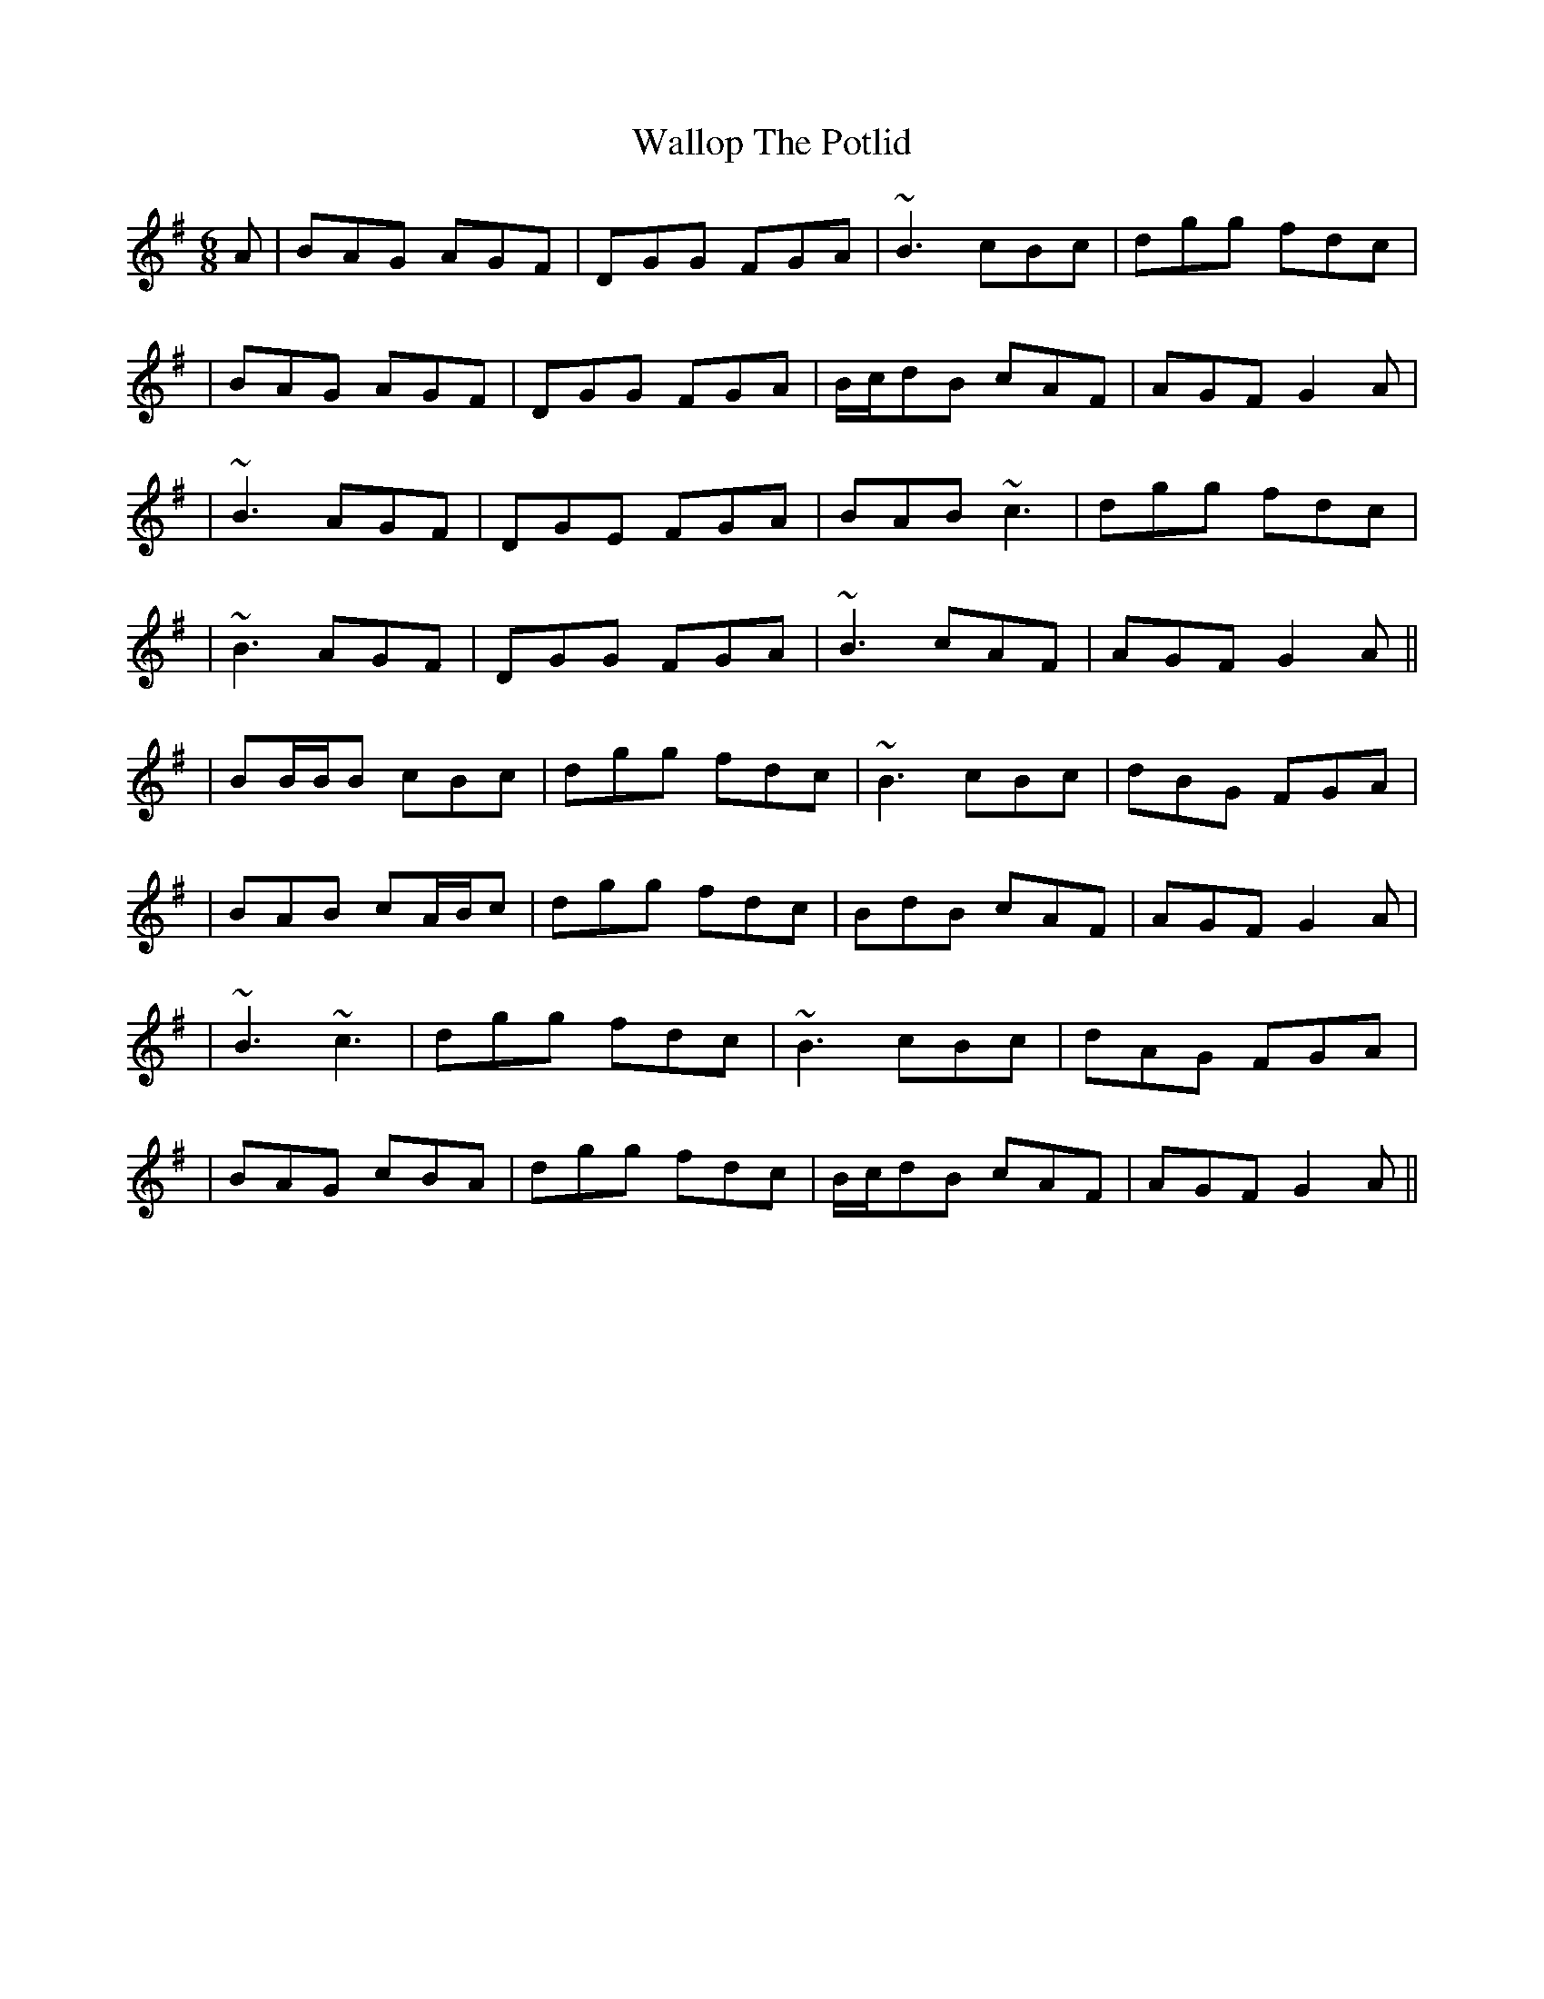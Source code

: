 X: 2
T: Wallop The Potlid
Z: Will Harmon
S: https://thesession.org/tunes/1454#setting14843
R: jig
M: 6/8
L: 1/8
K: Gmaj
A|BAG AGF|DGG FGA|~B3 cBc|dgg fdc||BAG AGF|DGG FGA|B/c/dB cAF|AGF G2 A||~B3 AGF|DGE FGA|BAB ~c3|dgg fdc||~B3 AGF|DGG FGA|~B3 cAF|AGF G2 A|||BB/B/B cBc|dgg fdc|~B3 cBc|dBG FGA||BAB cA/B/c|dgg fdc|BdB cAF|AGF G2 A||~B3 ~c3|dgg fdc|~B3 cBc|dAG FGA||BAG cBA|dgg fdc|B/c/dB cAF|AGF G2 A||
